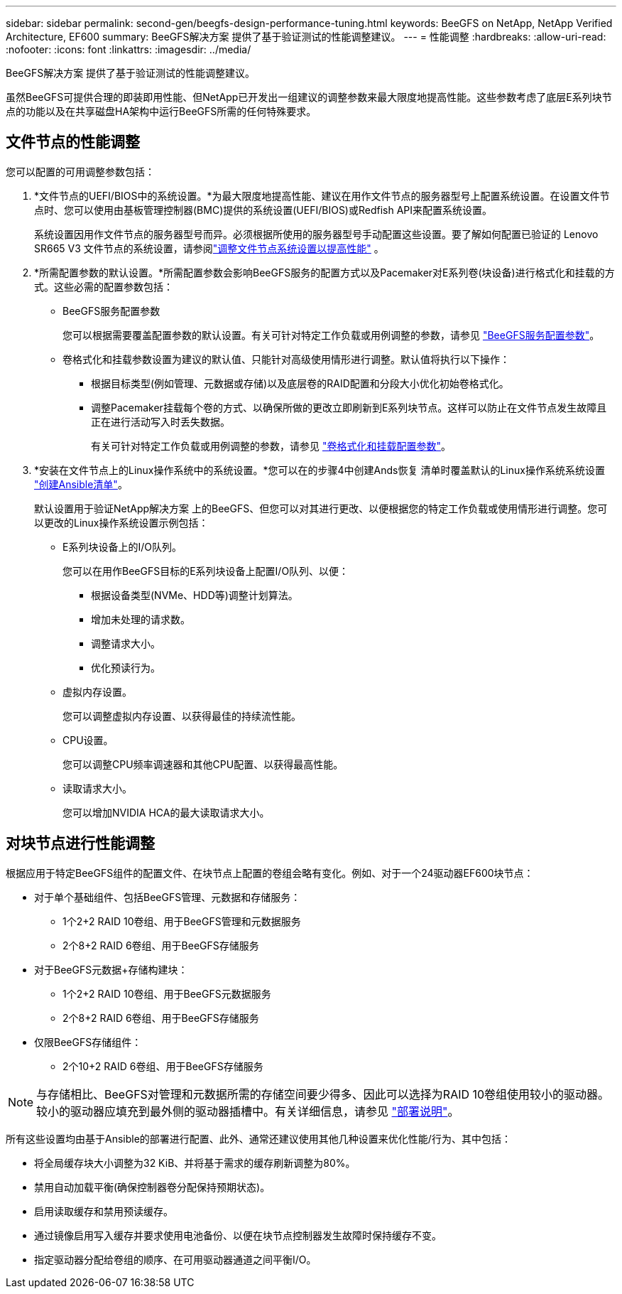 ---
sidebar: sidebar 
permalink: second-gen/beegfs-design-performance-tuning.html 
keywords: BeeGFS on NetApp, NetApp Verified Architecture, EF600 
summary: BeeGFS解决方案 提供了基于验证测试的性能调整建议。 
---
= 性能调整
:hardbreaks:
:allow-uri-read: 
:nofooter: 
:icons: font
:linkattrs: 
:imagesdir: ../media/


[role="lead"]
BeeGFS解决方案 提供了基于验证测试的性能调整建议。

虽然BeeGFS可提供合理的即装即用性能、但NetApp已开发出一组建议的调整参数来最大限度地提高性能。这些参数考虑了底层E系列块节点的功能以及在共享磁盘HA架构中运行BeeGFS所需的任何特殊要求。



== 文件节点的性能调整

您可以配置的可用调整参数包括：

. *文件节点的UEFI/BIOS中的系统设置。*为最大限度地提高性能、建议在用作文件节点的服务器型号上配置系统设置。在设置文件节点时、您可以使用由基板管理控制器(BMC)提供的系统设置(UEFI/BIOS)或Redfish API来配置系统设置。
+
系统设置因用作文件节点的服务器型号而异。必须根据所使用的服务器型号手动配置这些设置。要了解如何配置已验证的 Lenovo SR665 V3 文件节点的系统设置，请参阅link:beegfs-deploy-file-node-tuning.html["调整文件节点系统设置以提高性能"] 。

. *所需配置参数的默认设置。*所需配置参数会影响BeeGFS服务的配置方式以及Pacemaker对E系列卷(块设备)进行格式化和挂载的方式。这些必需的配置参数包括：
+
** BeeGFS服务配置参数
+
您可以根据需要覆盖配置参数的默认设置。有关可针对特定工作负载或用例调整的参数，请参见 https://github.com/NetApp/beegfs/blob/master/roles/beegfs_ha_7_4/defaults/main.yml#L237["BeeGFS服务配置参数"^]。

** 卷格式化和挂载参数设置为建议的默认值、只能针对高级使用情形进行调整。默认值将执行以下操作：
+
*** 根据目标类型(例如管理、元数据或存储)以及底层卷的RAID配置和分段大小优化初始卷格式化。
*** 调整Pacemaker挂载每个卷的方式、以确保所做的更改立即刷新到E系列块节点。这样可以防止在文件节点发生故障且正在进行活动写入时丢失数据。
+
有关可针对特定工作负载或用例调整的参数，请参见 https://github.com/NetApp/beegfs/blob/master/roles/beegfs_ha_7_4/defaults/main.yml#L279["卷格式化和挂载配置参数"^]。





. *安装在文件节点上的Linux操作系统中的系统设置。*您可以在的步骤4中创建Ands恢复 清单时覆盖默认的Linux操作系统系统设置 link:beegfs-deploy-create-inventory.html["创建Ansible清单"]。
+
默认设置用于验证NetApp解决方案 上的BeeGFS、但您可以对其进行更改、以便根据您的特定工作负载或使用情形进行调整。您可以更改的Linux操作系统设置示例包括：

+
** E系列块设备上的I/O队列。
+
您可以在用作BeeGFS目标的E系列块设备上配置I/O队列、以便：

+
*** 根据设备类型(NVMe、HDD等)调整计划算法。
*** 增加未处理的请求数。
*** 调整请求大小。
*** 优化预读行为。


** 虚拟内存设置。
+
您可以调整虚拟内存设置、以获得最佳的持续流性能。

** CPU设置。
+
您可以调整CPU频率调速器和其他CPU配置、以获得最高性能。

** 读取请求大小。
+
您可以增加NVIDIA HCA的最大读取请求大小。







== 对块节点进行性能调整

根据应用于特定BeeGFS组件的配置文件、在块节点上配置的卷组会略有变化。例如、对于一个24驱动器EF600块节点：

* 对于单个基础组件、包括BeeGFS管理、元数据和存储服务：
+
** 1个2+2 RAID 10卷组、用于BeeGFS管理和元数据服务
** 2个8+2 RAID 6卷组、用于BeeGFS存储服务


* 对于BeeGFS元数据+存储构建块：
+
** 1个2+2 RAID 10卷组、用于BeeGFS元数据服务
** 2个8+2 RAID 6卷组、用于BeeGFS存储服务


* 仅限BeeGFS存储组件：
+
** 2个10+2 RAID 6卷组、用于BeeGFS存储服务





NOTE: 与存储相比、BeeGFS对管理和元数据所需的存储空间要少得多、因此可以选择为RAID 10卷组使用较小的驱动器。较小的驱动器应填充到最外侧的驱动器插槽中。有关详细信息，请参见 link:beegfs-deploy-overview.html["部署说明"]。

所有这些设置均由基于Ansible的部署进行配置、此外、通常还建议使用其他几种设置来优化性能/行为、其中包括：

* 将全局缓存块大小调整为32 KiB、并将基于需求的缓存刷新调整为80%。
* 禁用自动加载平衡(确保控制器卷分配保持预期状态)。
* 启用读取缓存和禁用预读缓存。
* 通过镜像启用写入缓存并要求使用电池备份、以便在块节点控制器发生故障时保持缓存不变。
* 指定驱动器分配给卷组的顺序、在可用驱动器通道之间平衡I/O。

